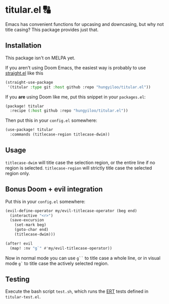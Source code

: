* titular.el 🔠
Emacs has convenient functions for upcasing and downcasing, but why not title casing? This package provides just that.

** Installation
This package isn't on MELPA yet.

If you aren't using Doom Emacs, the easiest way is probably to use [[https://github.com/raxod502/straight.el][straight.el]] like this
#+begin_src emacs-lisp
(straight-use-package
 '(titular :type git :host github :repo "hungyiloo/titular.el"))
#+end_src

If you *are* using Doom like me, put this snippet in your =packages.el=:
#+begin_src emacs-lisp
(package! titular
  :recipe (:host github :repo "hungyiloo/titular.el"))
#+end_src

Then put this in your =config.el= somewhere:
#+begin_src emacs-lisp
(use-package! titular
  :commands (titlecase-region titlecase-dwim))
#+end_src

** Usage
~titlecase-dwim~ will title case the selection region, or the entire line if no region is selected.
~titlecase-region~ will strictly title case the selected region only.

** Bonus Doom + evil integration
Put this in your =config.el= somewhere:
#+begin_src emacs-lisp
(evil-define-operator my/evil-titlecase-operator (beg end)
  (interactive "<r>")
  (save-excursion
    (set-mark beg)
    (goto-char end)
    (titlecase-dwim)))

(after! evil
  (map! :nv "g`" #'my/evil-titlecase-operator))
#+end_src

Now in normal mode you can use =g``= to title case a whole line, or in visual mode =g`= to title case the actively selected region.

** Testing
Execute the bash script =test.sh=, which runs the [[https://www.gnu.org/software/emacs/manual/html_node/ert/index.html][ERT]] tests defined in =titular-test.el=.
